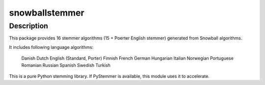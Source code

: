 snowballstemmer
===============

Description
-----------

This package provides 16 stemmer algorithms (15 + Poerter English
stemmer) generated from Snowball algorithms.

It includes following language algorithms:

   Danish
   Dutch
   English (Standard, Porter)
   Finnish
   French
   German
   Hungarian
   Italian
   Norwegian
   Portuguese
   Romanian
   Russian
   Spanish
   Swedish
   Turkish

This is a pure Python stemming library. If PyStemmer is available, this
module uses it to accelerate.
